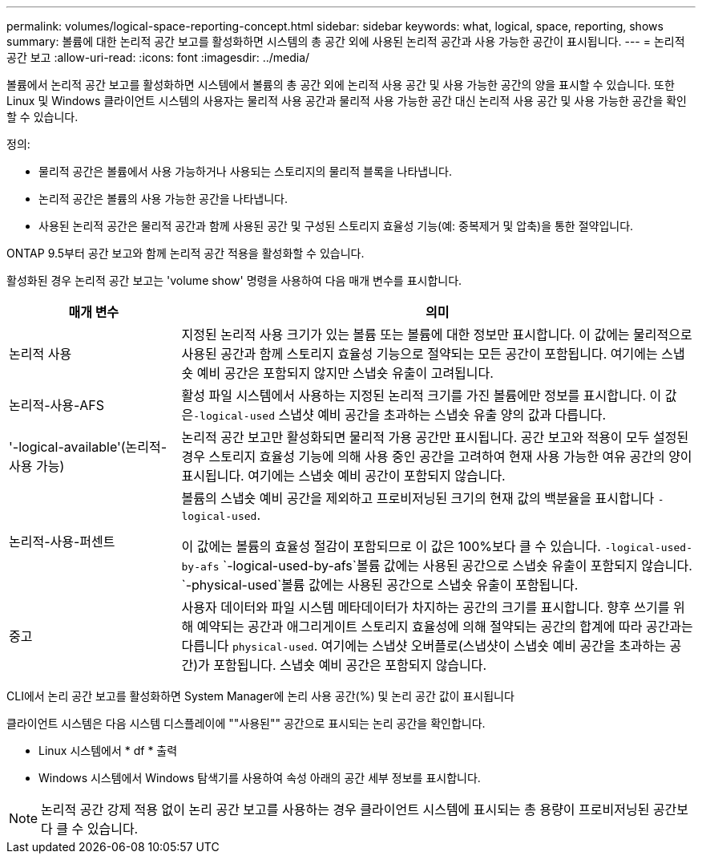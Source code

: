 ---
permalink: volumes/logical-space-reporting-concept.html 
sidebar: sidebar 
keywords: what, logical, space, reporting, shows 
summary: 볼륨에 대한 논리적 공간 보고를 활성화하면 시스템의 총 공간 외에 사용된 논리적 공간과 사용 가능한 공간이 표시됩니다. 
---
= 논리적 공간 보고
:allow-uri-read: 
:icons: font
:imagesdir: ../media/


[role="lead"]
볼륨에서 논리적 공간 보고를 활성화하면 시스템에서 볼륨의 총 공간 외에 논리적 사용 공간 및 사용 가능한 공간의 양을 표시할 수 있습니다. 또한 Linux 및 Windows 클라이언트 시스템의 사용자는 물리적 사용 공간과 물리적 사용 가능한 공간 대신 논리적 사용 공간 및 사용 가능한 공간을 확인할 수 있습니다.

정의:

* 물리적 공간은 볼륨에서 사용 가능하거나 사용되는 스토리지의 물리적 블록을 나타냅니다.
* 논리적 공간은 볼륨의 사용 가능한 공간을 나타냅니다.
* 사용된 논리적 공간은 물리적 공간과 함께 사용된 공간 및 구성된 스토리지 효율성 기능(예: 중복제거 및 압축)을 통한 절약입니다.


ONTAP 9.5부터 공간 보고와 함께 논리적 공간 적용을 활성화할 수 있습니다.

활성화된 경우 논리적 공간 보고는 'volume show' 명령을 사용하여 다음 매개 변수를 표시합니다.

[cols="25%,75%"]
|===
| 매개 변수 | 의미 


 a| 
논리적 사용
 a| 
지정된 논리적 사용 크기가 있는 볼륨 또는 볼륨에 대한 정보만 표시합니다. 이 값에는 물리적으로 사용된 공간과 함께 스토리지 효율성 기능으로 절약되는 모든 공간이 포함됩니다. 여기에는 스냅숏 예비 공간은 포함되지 않지만 스냅숏 유출이 고려됩니다.



 a| 
논리적-사용-AFS
 a| 
활성 파일 시스템에서 사용하는 지정된 논리적 크기를 가진 볼륨에만 정보를 표시합니다. 이 값은``-logical-used`` 스냅샷 예비 공간을 초과하는 스냅숏 유출 양의 값과 다릅니다.



 a| 
'-logical-available'(논리적-사용 가능)
 a| 
논리적 공간 보고만 활성화되면 물리적 가용 공간만 표시됩니다. 공간 보고와 적용이 모두 설정된 경우 스토리지 효율성 기능에 의해 사용 중인 공간을 고려하여 현재 사용 가능한 여유 공간의 양이 표시됩니다. 여기에는 스냅숏 예비 공간이 포함되지 않습니다.



 a| 
논리적-사용-퍼센트
 a| 
볼륨의 스냅숏 예비 공간을 제외하고 프로비저닝된 크기의 현재 값의 백분율을 표시합니다 `-logical-used`.

이 값에는 볼륨의 효율성 절감이 포함되므로 이 값은 100%보다 클 수 있습니다. `-logical-used-by-afs`  `-logical-used-by-afs`볼륨 값에는 사용된 공간으로 스냅숏 유출이 포함되지 않습니다.  `-physical-used`볼륨 값에는 사용된 공간으로 스냅숏 유출이 포함됩니다.



 a| 
중고
 a| 
사용자 데이터와 파일 시스템 메타데이터가 차지하는 공간의 크기를 표시합니다. 향후 쓰기를 위해 예약되는 공간과 애그리게이트 스토리지 효율성에 의해 절약되는 공간의 합계에 따라 공간과는 다릅니다 `physical-used`. 여기에는 스냅샷 오버플로(스냅샷이 스냅숏 예비 공간을 초과하는 공간)가 포함됩니다. 스냅숏 예비 공간은 포함되지 않습니다.

|===
CLI에서 논리 공간 보고를 활성화하면 System Manager에 논리 사용 공간(%) 및 논리 공간 값이 표시됩니다

클라이언트 시스템은 다음 시스템 디스플레이에 ""사용된"" 공간으로 표시되는 논리 공간을 확인합니다.

* Linux 시스템에서 * df * 출력
* Windows 시스템에서 Windows 탐색기를 사용하여 속성 아래의 공간 세부 정보를 표시합니다.


[NOTE]
====
논리적 공간 강제 적용 없이 논리 공간 보고를 사용하는 경우 클라이언트 시스템에 표시되는 총 용량이 프로비저닝된 공간보다 클 수 있습니다.

====